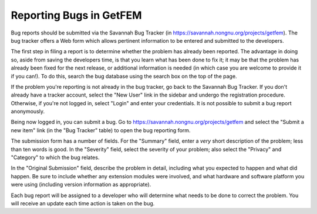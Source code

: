 .. _reporting-bugs:

************************
Reporting Bugs in GetFEM
************************

Bug reports should be submitted via the Savannah Bug Tracker (in
https://savannah.nongnu.org/projects/getfem).  The bug tracker offers a Web form
which allows pertinent information to be entered and submitted to the
developers.

The first step in filing a report is to determine whether the problem
has already been reported.  The advantage in doing so, aside from
saving the developers time, is that you learn what has been done to fix
it; it may be that the problem has already been fixed for the next
release, or additional information is needed (in which case you are
welcome to provide it if you can!). To do this, search the bug database
using the search box on the top of the page.

If the problem you're reporting is not already in the bug tracker, go
back to the Savannah Bug Tracker. If you don't already have a tracker
account, select the "New User" link in the sidebar and undergo the
registration procedure. Otherwise, if you're not logged in, select
"Login" and enter your credentials. It is not possible to submit a bug
report anonymously.

Being now logged in, you can submit a bug.  Go to
https://savannah.nongnu.org/projects/getfem and select the "Submit a new item" link
(in the "Bug Tracker" table) to open the bug reporting form.

The submission form has a number of fields.  For the "Summary" field,
enter a *very* short description of the problem; less than ten words is
good.  In the "Severity" field, select the severity of your problem;
also select the "Privacy" and "Category" to which the bug relates.

In the "Original Submission" field, describe the problem in detail,
including what you expected to happen and what did happen.  Be sure to
include whether any extension modules were involved, and what hardware
and software platform you were using (including version information as
appropriate).

Each bug report will be assigned to a developer who will determine what
needs to be done to correct the problem.  You will receive an update
each time action is taken on the bug.


.. seealso::

   * `How to Report Bugs Effectively
     <http://www.chiark.greenend.org.uk/~sgtatham/bugs.html>`_
     Article which goes into some detail about how to create a useful
     bug report. This describes what kind of information is useful and
     why it is useful.

   * `Bug Writing Guidelines
     <https://developer.mozilla.org/en/Bug_writing_guidelines>`_
     Information about writing a good bug report.  Some of this is
     specific to the Mozilla project, but describes general good
     practices.
